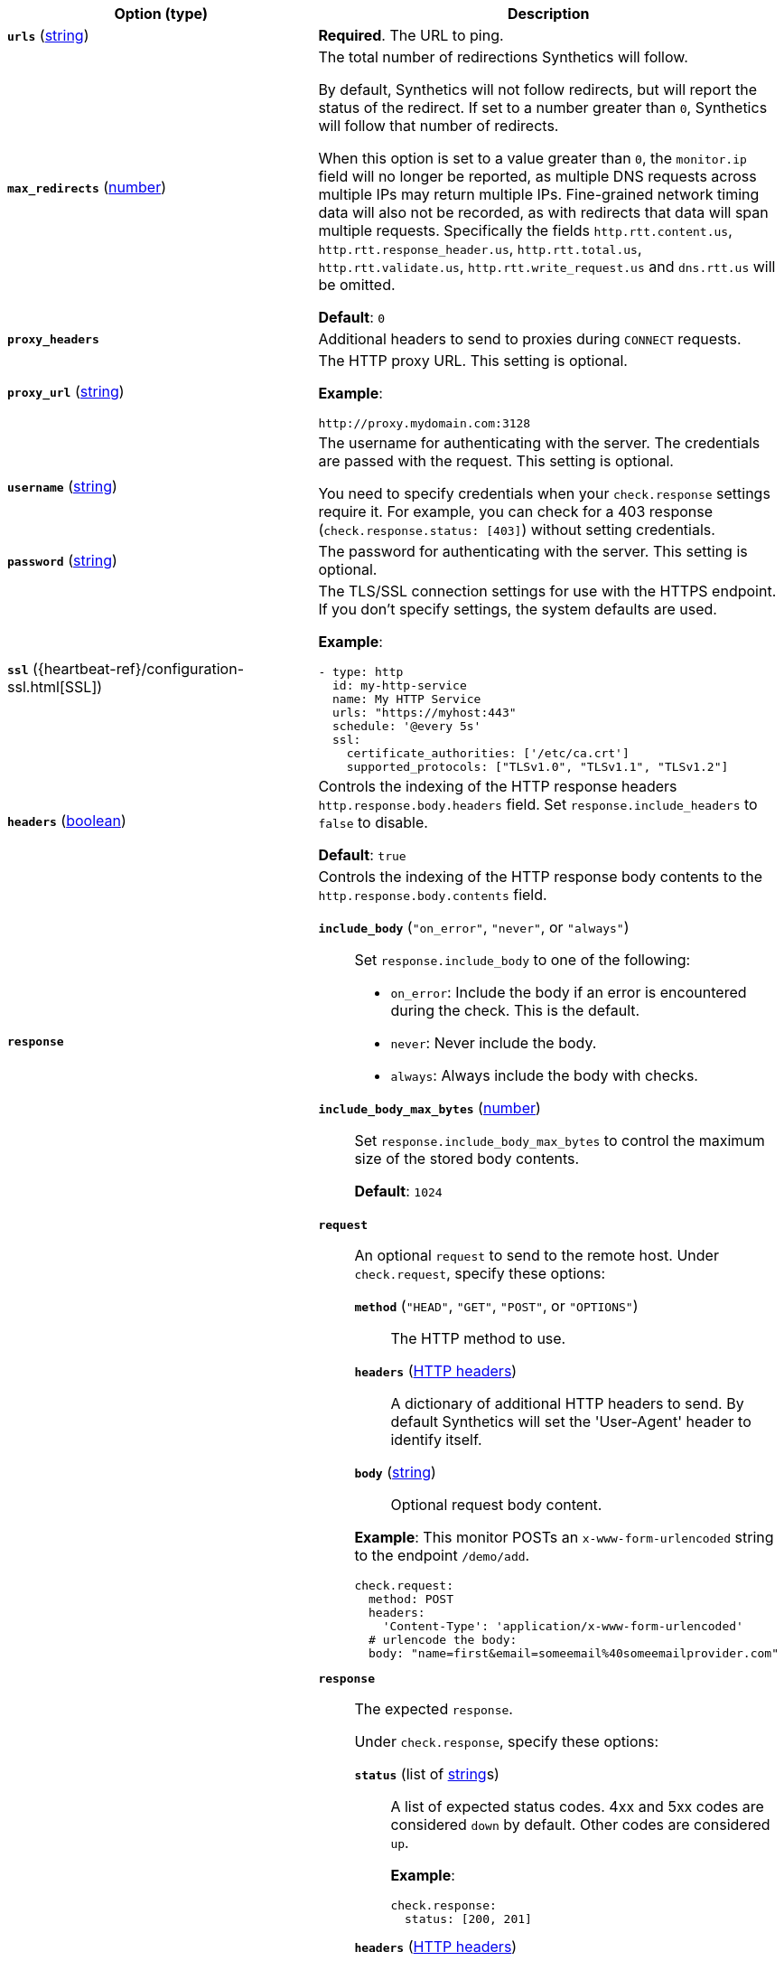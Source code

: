 |===
| Option (type) | Description

| [[monitor-http-urls]]**`urls`**
(<<synthetics-lightweight-data-string,string>>)
| **Required**. The URL to ping.

| [[monitor-http-max_redirects]]**`max_redirects`**
(<<synthetics-lightweight-data-numbers,number>>)
a| The total number of redirections Synthetics will follow.

By default, Synthetics will not follow redirects, but will report the status of the redirect. If set to a number greater than `0`, Synthetics will follow that number of redirects.

When this option is set to a value greater than `0`, the `monitor.ip` field will no longer be reported, as multiple DNS requests across multiple IPs may return multiple IPs. Fine-grained network timing data will also not be recorded, as with redirects that data will span multiple requests. Specifically the fields `http.rtt.content.us`, `http.rtt.response_header.us`, `http.rtt.total.us`, `http.rtt.validate.us`, `http.rtt.write_request.us` and `dns.rtt.us` will be omitted.

**Default**: `0`

| [[monitor-http-proxy_headers]]**`proxy_headers`**
| Additional headers to send to proxies during `CONNECT` requests.

| [[monitor-http-proxy_url]]**`proxy_url`**
(<<synthetics-lightweight-data-string,string>>)
a| The HTTP proxy URL. This setting is optional.

**Example**:

[source,yaml]
----
http://proxy.mydomain.com:3128
----

| [[monitor-http-username]]**`username`**
(<<synthetics-lightweight-data-string,string>>)
a| The username for authenticating with the server. The credentials are passed with the request. This setting is optional.

You need to specify credentials when your `check.response` settings require it. For example, you can check for a 403 response (`check.response.status: [403]`) without setting credentials.

| [[monitor-http-password]]**`password`**
(<<synthetics-lightweight-data-string,string>>)
| The password for authenticating with the server. This setting is optional.

| [[monitor-http-ssl]]**`ssl`**
({heartbeat-ref}/configuration-ssl.html[SSL])
a| The TLS/SSL connection settings for use with the HTTPS endpoint. If you don't specify settings, the system defaults are used.

**Example**:

[source,yaml]
----
- type: http
  id: my-http-service
  name: My HTTP Service
  urls: "https://myhost:443"
  schedule: '@every 5s'
  ssl:
    certificate_authorities: ['/etc/ca.crt']
    supported_protocols: ["TLSv1.0", "TLSv1.1", "TLSv1.2"]
----

| [[monitor-http-headers]]**`headers`**
(<<synthetics-lightweight-data-bool,boolean>>)
a| Controls the indexing of the HTTP response headers `http.response.body.headers` field. Set `response.include_headers` to `false` to disable.

**Default**: `true`

| [[monitor-http-response]]**`response`**
a| Controls the indexing of the HTTP response body contents to the `http.response.body.contents` field.

**`include_body`** (`"on_error"`, `"never"`, or `"always"`)::
Set `response.include_body` to one of the following:
+
* `on_error`: Include the body if an error is encountered during the check. This is the default.
* `never`: Never include the body.
* `always`: Always include the body with checks.

**`include_body_max_bytes`** (<<synthetics-lightweight-data-numbers,number>>)::
Set `response.include_body_max_bytes` to control the maximum size of the stored body contents.
+
**Default**: `1024`

| [[monitor-http-check]]**`check`**
a| **`request`**::
An optional `request` to send to the remote host. Under `check.request`, specify these options:
+
--
**`method`** (`"HEAD"`, `"GET"`, `"POST"`, or `"OPTIONS"`):::
The HTTP method to use.

**`headers`** (https://developer.mozilla.org/en-US/docs/Web/HTTP/Headers[HTTP headers]):::
A dictionary of additional HTTP headers to send. By default Synthetics will set the 'User-Agent' header to identify itself.

**`body`**  (<<synthetics-lightweight-data-string,string>>):::
Optional request body content.
--
+
**Example**: This monitor POSTs an `x-www-form-urlencoded` string to the endpoint `/demo/add`.
+
[source,yaml]
----
check.request:
  method: POST
  headers:
    'Content-Type': 'application/x-www-form-urlencoded'
  # urlencode the body:
  body: "name=first&email=someemail%40someemailprovider.com"
----

**`response`**::
The expected `response`.
+
Under `check.response`, specify these options:
+
**`status`** (list of <<synthetics-lightweight-data-string,string>>s):::
A list of expected status codes. 4xx and 5xx codes are considered `down` by default. Other codes are considered `up`.
+
**Example**:
+
[source,yaml]
----
check.response:
  status: [200, 201]
----

**`headers`** (https://developer.mozilla.org/en-US/docs/Web/HTTP/Headers[HTTP headers]):::
The required response headers.

**`body.positive`** (list of <<synthetics-lightweight-data-string,string>>s):::
A list of regular expressions to match the body output. Only a single expression needs to match.
+
**Example**:
+
This monitor examines the response body for the strings 'foo' or 'Foo':
+
[source,yaml]
----
check.response:
  status: [200, 201]
  body:
    positive:
      - foo
      - Foo
----

**`body.negative`** (list of <<synthetics-lightweight-data-string,string>>s):::
A list of regular expressions to match the body output negatively. Return match failed if single expression matches. HTTP response bodies of up to 100MiB are supported.
+
This monitor examines match successfully if there is no 'bar' or 'Bar' at all, examines match failed if there is 'bar' or 'Bar' in the response body:
+
**Example**:
+
[source,yaml]
----
check.response:
  status: [200, 201]
  body:
    negative:
      - bar
      - Bar
----
+
**Example**:
+
This monitor examines match successfully only when 'foo' or 'Foo' in body AND no 'bar' or 'Bar' in body:
+
[source,yaml]
----
check.response:
  status: [200, 201]
  body:
    positive:
      - foo
      - Foo
    negative:
      - bar
      - Bar
----

**`json`**:::
A list of expressions executed against the body when parsed as JSON.
Body sizes must be less than or equal to 100 MiB.
+
**`description`**::::
A description of the check.

**`expression`**::::
The following configuration shows how to check the response using
https://github.com/PaesslerAG/gval/blob/master/README.md[gval] expressions
when the body contains JSON:
+
**Example**:
+
[source,yaml]
----
check.response:
  status: [200]
  json:
    - description: check status
      expression: 'foo.bar == "myValue"'
----

|===
